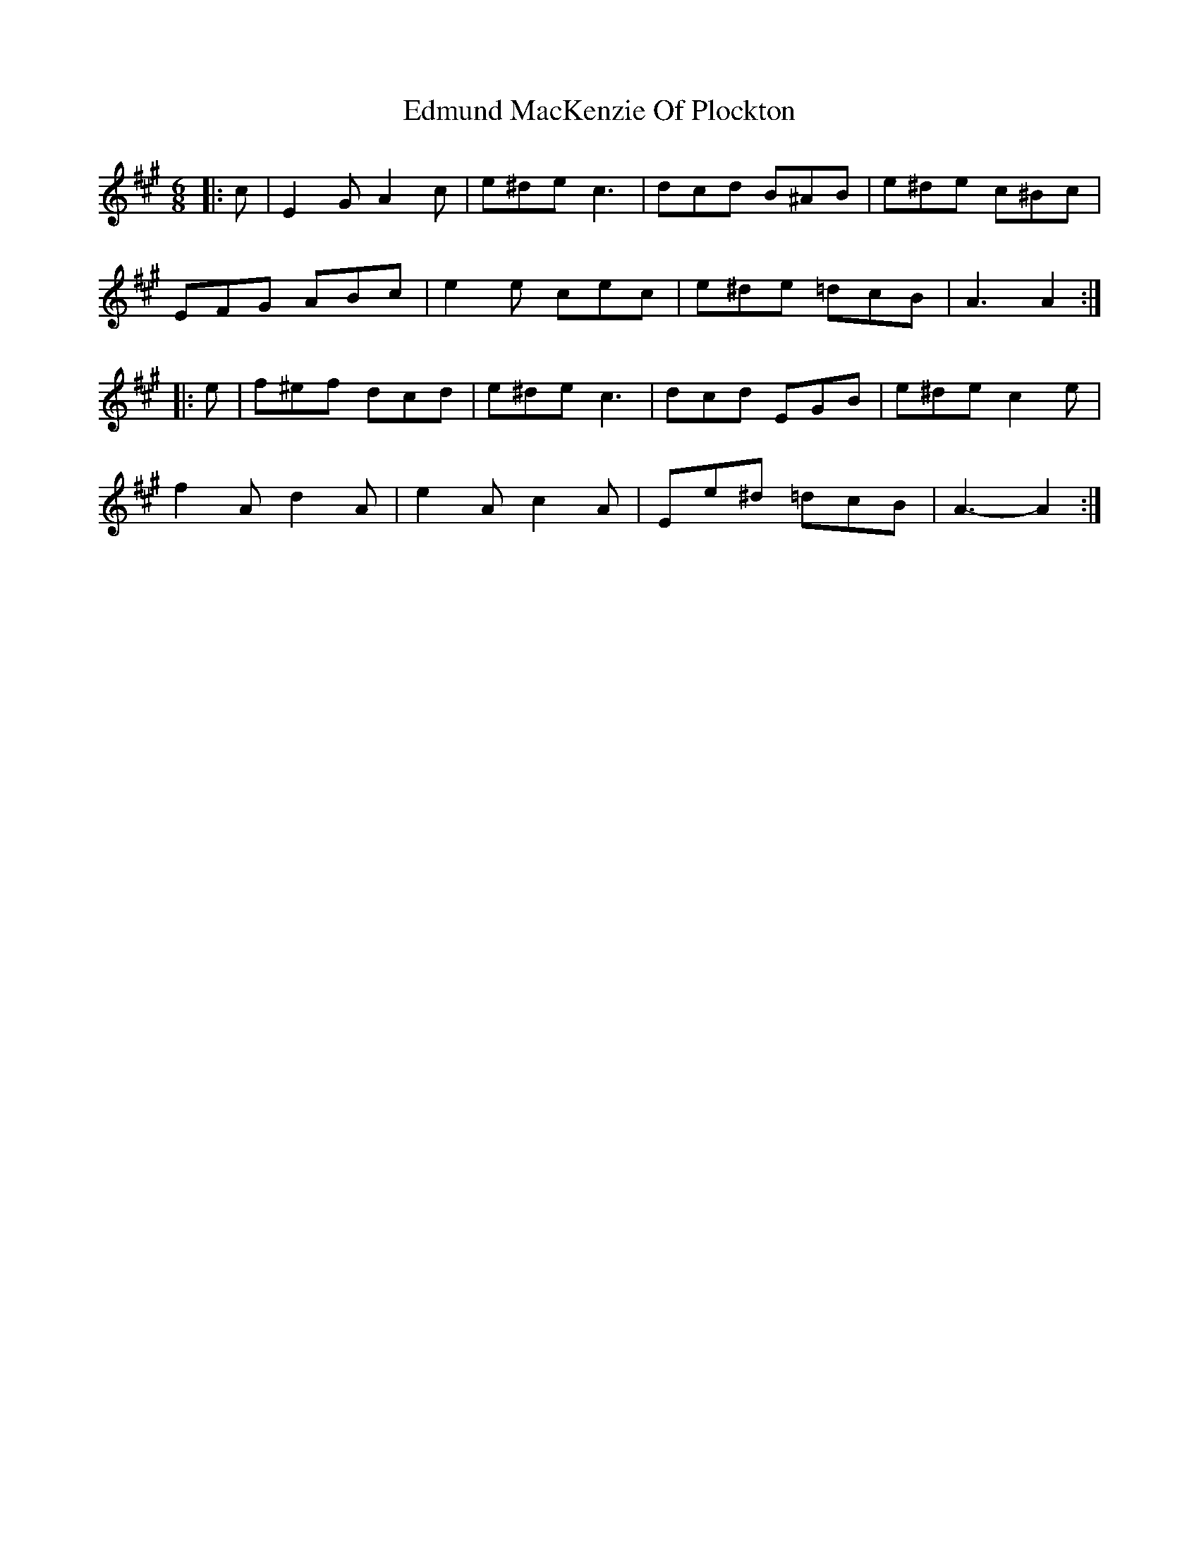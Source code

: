 X: 11574
T: Edmund MacKenzie Of Plockton
R: jig
M: 6/8
K: Amajor
|:c|E2 G A2 c|e^de c3|dcd B^AB|e^de c^Bc|
EFG ABc|e2 e cec|e^de =dcB|A3 A2:|
|:e|f^ef dcd|e^de c3|dcd EGB|e^de c2 e|
f2 A d2 A|e2 A c2 A|Ee^d =dcB|A3- A2:|

